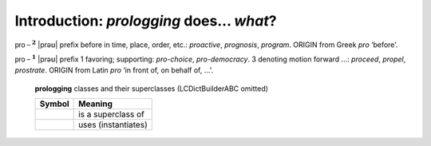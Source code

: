 Introduction: `prologging` does... *what*?
==============================================

.. todo::

    Introduction to `prologging`: what `prologging` is and does,
    blah blah


:math:`\mathsf{pro-}^{\mathbf{2}}` \|prəʊ\|
prefix
before in time, place, order, etc.: *proactive*, *prognosis*, *program*.
ORIGIN from Greek *pro* ‘before’.

:math:`\mathsf{pro-}^{\mathbf{1}}` \|prəʊ\|
prefix
1 favoring; supporting: *pro-choice*, *pro-democracy*.
3 denoting motion forward ...: *proceed*, *propel*, *prostrate*.
ORIGIN from Latin *pro* ‘in front of, on behalf of, ...'.

.. _prologging-all-classes-except-ABC:

.. figure:: LCDict_classes-v2--flat.png
    :figwidth: 100%

    **prologging** classes and their superclasses (LCDictBuilderABC omitted)

    +-----------------------+-----------------------+
    | Symbol                | Meaning               |
    +=======================+=======================+
    | .. image:: arrsup.png | is a superclass of    |
    +-----------------------+-----------------------+
    | .. image:: arruse.png | uses (instantiates)   |
    +-----------------------+-----------------------+



